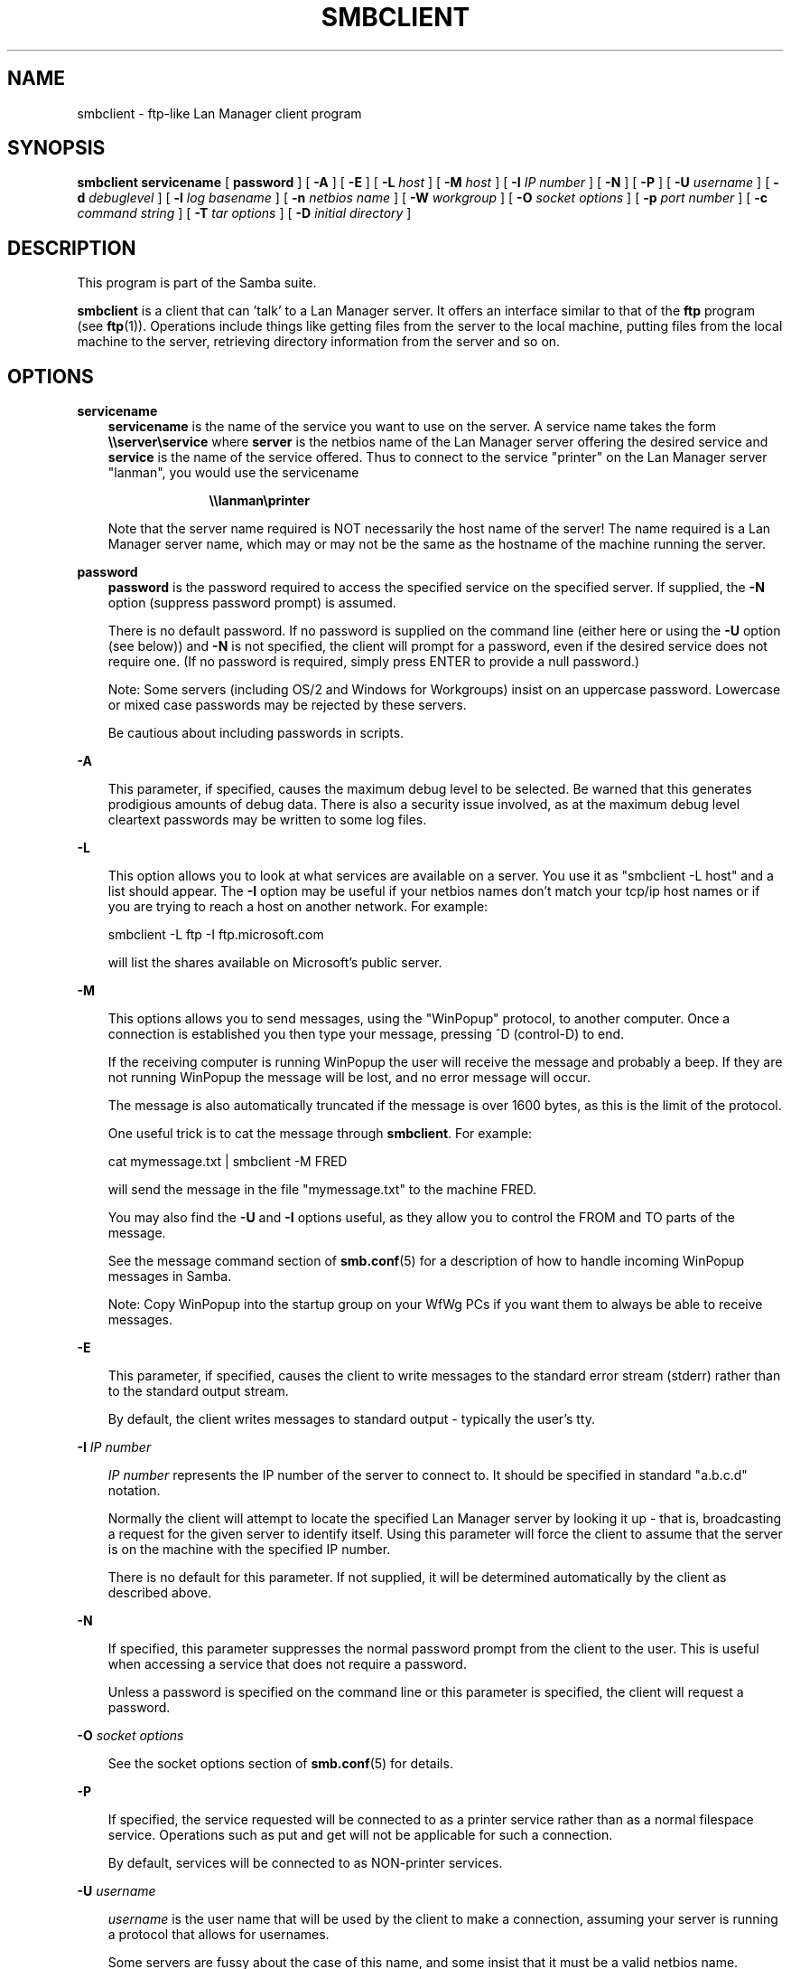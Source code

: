 .TH SMBCLIENT 1 "18 Feb 1998" "smbclient 1.9.18p3"
.SH NAME
smbclient \- ftp-like Lan Manager client program
.SH SYNOPSIS
.B smbclient
.B servicename
[
.B password
] [
.B \-A
] [
.B \-E
] [
.B \-L
.I host
] [
.B \-M
.I host
] [
.B \-I
.I IP number
] [
.B \-N
] [
.B \-P
] [
.B \-U
.I username
] [
.B \-d
.I debuglevel
] [
.B \-l
.I log basename
] [
.B \-n
.I netbios name
] [
.B \-W
.I workgroup
] [
.B \-O
.I socket options
] [
.B \-p
.I port number
] [
.B \-c
.I command string
] [
.B \-T
.I tar options
] [
.B \-D
.I initial directory
]
.SH DESCRIPTION
This program is part of the Samba suite.

.B smbclient
is a client that can 'talk' to a Lan Manager server. It offers
an interface similar to that of the 
.B ftp
program (see
.BR ftp (1)).
Operations include things like getting files from the
server to the local machine, putting files from the local machine to
the server, retrieving directory information from the server and so on.
.SH OPTIONS
.B servicename
.RS 3
.B servicename
is the name of the service you want to use on the server. A service
name takes the form
.B "\e\eserver\eservice"
where
.B server
is the netbios name of the Lan Manager server offering the desired service and
.B service
is the name of the service offered. Thus to connect to the service "printer" 
on the Lan Manager server "lanman", you would use the servicename

.RS 10
.B "\e\elanman\eprinter"
.RE

Note that the server name required is NOT necessarily the host name of the
server! The name required is a Lan Manager server name, which may or may not
be the same as the hostname of the machine running the server.
.RE

.B password
.RS 3
.B
password
is the password required to access the specified service on the
specified server. If supplied, the
.B \-N
option (suppress password prompt) is assumed.

There is no default password. If no password is supplied on the command line
(either here or using the 
.B \-U
option (see below)) and 
.B \-N
is not specified, the client will prompt for a password, even if the desired 
service does not require one. (If no password is 
required, simply press ENTER to provide a null password.)

Note: Some servers (including OS/2 and Windows for Workgroups) insist
on an uppercase password. Lowercase or mixed case passwords may be
rejected by these servers.

Be cautious about including passwords in scripts.
.RE

.B \-A

.RS 3
This parameter, if specified, causes the maximum debug level to be selected.
Be warned that this generates prodigious amounts of debug data. There is also
a security issue involved, as at the maximum debug level cleartext passwords
may be written to some log files.
.RE

.B \-L

.RS 3
This option allows you to look at what services are available on a
server. You use it as "smbclient -L host" and a list should appear.
The
.B \-I
option may be useful if your netbios names don't match your 
tcp/ip host names or if you are trying to reach a host on another
network. For example:

smbclient -L ftp -I ftp.microsoft.com

will list the shares available on Microsoft's public server.
.RE

.B \-M

.RS 3
This options allows you to send messages, using the "WinPopup"
protocol, to another computer. Once a connection is established you
then type your message, pressing ^D (control-D) to end.

If the receiving computer is running WinPopup the user will receive
the message and probably a beep. If they are not running WinPopup the
message will be lost, and no error message will occur.

The message is also automatically truncated if the message is over
1600 bytes, as this is the limit of the protocol.

One useful trick is to cat the message through
.BR smbclient .
For example:

cat mymessage.txt | smbclient -M FRED

will send the message in the file "mymessage.txt" to the machine FRED.

You may also find the
.B \-U
and
.B \-I
options useful, as they allow you to
control the FROM and TO parts of the message. 

See the message command section of
.BR smb.conf (5)
for a description of how to handle incoming WinPopup messages in Samba.

Note: Copy WinPopup into the startup group on your WfWg PCs if you
want them to always be able to receive messages.
.RE

.B \-E

.RS 3
This parameter, if specified, causes the client to write messages to the
standard error stream (stderr) rather than to the standard output stream.

By default, the client writes messages to standard output - typically the
user's tty.
.RE

.B \-I
.I IP number

.RS 3
.I IP number
represents the IP number of the server to connect to. It should
be specified in standard "a.b.c.d" notation.

Normally the client will attempt to locate the specified Lan Manager server
by looking it up - that is, broadcasting a request for the given server to
identify itself. Using this parameter will force the client to assume that
the server is on the machine with the specified IP number.

There is no default for this parameter. If not supplied, it will be determined
automatically by the client as described above.
.RE

.B \-N

.RS 3
If specified, this parameter suppresses the normal password prompt from the
client to the user. This is useful when accessing a service that does not
require a password.

Unless a password is specified on the command line or this parameter is
specified, the client will request a password.
.RE

.B \-O
.I socket options

.RS 3
See the socket options section of
.BR smb.conf (5)
for details.
.RE

.B \-P

.RS 3
If specified, the service requested will be connected to as a printer service
rather than as a normal filespace service. Operations such as put and get
will not be applicable for such a connection.

By default, services will be connected to as NON-printer services.
.RE

.B \-U
.I username

.RS 3
.I username
is the user name that will be used by the client to make a connection,
assuming your server is running a protocol that allows for usernames.

Some servers are fussy about the case of this name, and some insist
that it must be a valid netbios name.

If no 
.I username
is supplied, it will default to an uppercase version of the 
environment variable 
.B USER
or
.B LOGNAME
in that order.
If no 
.I username
is supplied and neither environment variable exists the user name will
be empty.

If the USER environment variable containts a '%' character, everything
after that will be treated as a password. This allows you to set the
environment variable to be
.B USER=username%password
so that a password is not passed on the command line (where it may
be seen by the ps command).

If the service you are connecting to requires a password, it can be supplied
using the
.B \-U
option, by appending a percent symbol ("%") then the password to 
.I username.
For example, to attach to a service as user "fred" with password "secret", you
would specify
.B \-U
.I fred%secret
on the command line. Note that there are no spaces around the percent symbol.

If you specify the password as part of
.I username
then the 
.B \-N
option (suppress password prompt) is assumed.

If you specify the password as a parameter AND as part of
.I username
then the password as part of
.I username
will take precedence. Putting nothing before or nothing after the percent 
symbol will cause an empty username or an empty password to be used,
respectively.

Note: Some servers (including OS/2 and Windows for Workgroups) insist
on an uppercase password. Lowercase or mixed case passwords may be
rejected by these servers.

Be cautious about including passwords in scripts.
.RE

.B \-d
.I debuglevel

.RS 3
debuglevel is an integer from 0 to 5.

The default value if this parameter is not specified is zero.

The higher this value, the more detail will be logged to the log files about
the activities of the client. At level 0, only critical errors and serious 
warnings will be logged. Level 1 is a reasonable level for day to day running
- it generates a small amount of information about operations carried out.

Levels above 1 will generate considerable amounts of log data, and should 
only be used when investigating a problem. Levels above 3 are designed for 
use only by developers and generate HUGE amounts of log data, most of which 
is extremely cryptic.
.RE

.B \-l
.I log basename

.RS 3
If specified,
.I log basename
specifies a base filename into which operational data from the running client
will be logged.

The default base name is specified at compile time.

The base name is used to generate actual log file names. For example, if the
name specified was "log", the following files would be used for log data:

.RS 3
log.client.debug (containing debugging information)

log.client.in (containing inbound transaction data)

log.client.out (containing outbound transaction data)
.RE

The log files generated are never removed by the client.
.RE

.B \-n
.I netbios name

.RS 3
By default, the client will use the local machine's hostname (in
uppercase) as its netbios name. This parameter allows you to override
the host name and use whatever netbios name you wish.
.RE

.B \-W
.I workgroup

.RS 3
Override what workgroup is used for the connection. This may be needed
to connect to some servers.
.RE

.B \-p
.I port number

.RS 3
port number is a positive integer value.

The default value if this parameter is not specified is 139.

This number is the port number that will be used when making connections to
the server. The standard (well-known) port number for the server is 139, 
hence the default.

This parameter is not normally specified.
.RE

.B \-T
.I tar options

.RS 3 
where
.I tar options
consists of one or more of
.BR c ,
.BR x ,
.BR I ,
.BR X ,
.BR b ,
.BR g ,
.BR N
or
.BR a ;
used as:
.LP
smbclient 
.B "\e\eserver\eshare"
\-TcxIXbgNa
[
.IR blocksize
]
[
.IR newer-file
]
.IR tarfile
[
.IR filenames....
]

.RS 3
.B c
Create a tar file on UNIX. Must be followed by the name of a tar file,
tape device or "\-" for standard output. (May be useful to set debugging
low
.RB ( -d0 ))
to avoid corrupting your tar file if using "\-"). Mutually
exclusive with the
.B x
flag.

.B x
Extract (restore) a local tar file back to a share. Unless the
.B \-D
option is given, the tar files will be restored from the top level of
the share. Must be followed by the name of the tar file, device or "\-"
for standard input. Mutually exclusive with the
.B c
flag.

.B I
Include files and directories. Is the default behaviour when
.IR filenames
are specified above. Causes tar files to be included in an extract or create
(and therefore everything else to be excluded). See example below.
Filename globbing does not work for included files for extractions (yet).

.B X
Exclude files and directories. Causes tar files to be excluded from
an extract or create. See example below.
Filename globbing does not work for excluded files (yet).

.B b
Blocksize. Must be followed by a valid (greater than zero) blocksize.
Causes tar file to be written out in blocksize*TBLOCK (usually 512 byte)
blocks.

.B g
Incremental. Only back up files that have the archive bit set. Useful
only with the
.B c
flag.

.B N
Newer than. Must be followed by the name of a file whose date is
compared against files found on the share during a create. Only files
newer than the file specified are backed up to the tar file. Useful
only with the
.B c
flag.

.B a
Set archive bit. Causes the archive bit to be reset when a file is backed
up. Useful with the
.B g
(and
.BR c )
flags.
.LP

.B Examples

smbclient \e\emypc\emyshare "" -N -Tx backup.tar

Restore from tar file backup.tar into myshare on mypc (no password on share).

smbclient \e\emypc\emyshare "" -N -TXx backup.tar users/docs

Restore everything except users/docs

smbclient \e\emypc\emyshare "" -N -Tc backup.tar users/docs

Create a tar file of the files beneath users/docs.
.RE
.RE

.B \-D
.I initial directory

.RS 3 
Change to initial directory before starting. Probably only of any use
with the tar
.RB ( \-T )
option.
.RE

.B \-c
.I command string

.RS 3
command string is a semicolon separated list of commands to be
executed instead of prompting from stdin.
.B \-N
is implied by
.BR \-c .

This is particularly useful in scripts and for printing stdin to
the server, e.g. \-c 'print \-'.
.RE
.SH OPERATIONS
Once the client is running, the user is presented with a prompt, "smb: \e>".
The backslash ("\e") indicates the current working directory on the server,
and will change if the current working directory is changed.

The prompt indicates that the client is ready and waiting to carry out a user
command. Each command is a single word, optionally followed by parameters
specific to that command. Command and parameters are space-delimited unless
these notes specifically state otherwise. All commands are case-insensitive.
Parameters to commands may or may not be case sensitive, depending on the
command.

You can specify file names which have spaces in them by quoting the
name with double quotes, for example "a long file name".

Parameters shown in square brackets (eg., "[parameter]") are optional. If not
given, the command will use suitable defaults. Parameters shown in angle
brackets (eg., "<parameter>") are required.

Note that all commands operating on the server are actually performed by
issuing a request to the server. Thus the behaviour may vary from server to
server, depending on how the server was implemented.

The commands available are given here in alphabetical order.

.B ?
.RS 3
.B Parameters:
.RS 3
.I [command]

.RE
.B Description:
.RS 3
If
.I command
is specified, the
.B ?
command will display a brief informative message about the specified command.

If no command is specified, a list of available commands will be displayed.
.RE
.RE

.B !
.RS 3
.B Parameters:
.RS 3
.I [shell command]

.RE
.B Description:
.RS 3
If
.I shell command
is specified, the
.B !
command will execute a shell locally and run the specified shell command. If
no command is specified, a shell will be run.
.RE
.RE

.B cd
.RS 3
.B Parameters:
.RS 3
.I [directory name]

.RE
.B Description:
.RS 3
If
.I directory name
is specified, the current working directory
.B on the server
will be changed to the directory specified. This operation will fail if for
any reason the specified directory is inaccessible.

If no directory name is specified, the current working directory
.B on the server
will be reported.
.RE
.RE

.B del
.RS 3
.B Parameters:
.RS 3
.I <mask>

.RE
.B Description:
.RS 3
The client will request that the server attempt to delete all files matching
.I mask
from the current working directory
.B on the server.
.RE
.RE

.B dir
.RS 3
.B Parameters:
.RS 3
.I <mask>

.RE
.B Description:
.RS 3
A list of the files matching
.I mask
in the current working directory
.B on the server
will be retrieved from the server and displayed.
.RE
.RE

.B exit
.RS 3
.B Parameters:
.RS 3
None.

.RE
.B Description:
.RS 3
Terminate the connection with the server and exit from the program.
.RE
.RE

.B get
.RS 3
.B Parameters:
.RS 3
.I <remote file name> [local file name]

.RE
.B Description:
.RS 3
Copy the file called
.I remote file name
from the server to the machine running the client. If specified, name the
local copy
.I local file name.
Note that all transfers in
.B smbclient
are binary. See also the
.B lowercase
command.
.RE
.RE

.B help
.RS 3
.B Parameters:
.RS 3
.I [command]

.RE
.B Description:
.RS 3
See the
.B ?
command above.
.RE
.RE

.B lcd
.RS 3
.B Parameters:
.RS 3
.I [directory name]

.RE
.B Description:
.RS 3
If
.I directory name
is specified, the current working directory
.B on the local machine
will be changed to the directory specified. This operation will fail if for
any reason the specified directory is inaccessible.

If no directory name is specified, the name of the current working directory
.B on the local machine
will be reported.
.RE
.RE

.B lowercase
.RS 3
.B Parameters:
.RS 3
None.

.RE
.B Description:
.RS 3
Toggle lowercasing of filenames for the
.B get
and
.B mget
commands.

When lowercasing is toggled ON, local filenames are converted to lowercase
when using the
.B get
and
.B mget
commands. This is often useful when copying (say) MSDOS files from a server,
because lowercase filenames are the norm on UNIX systems.
.RE
.RE

.B ls
.RS 3
.B Parameters:
.RS 3
.I <mask>

.RE
.B Description:
.RS 3
See the
.B dir
command above.
.RE
.RE

.B mask
.RS 3
.B Parameters:
.RS 3
.I <mask>

.RE
.B Description:
.RS 3
This command allows the user to set up a mask which will be used during
recursive operation of the
.B mget
and
.B mput
commands.

The masks specified to the
.B mget
and
.B mput
commands act as filters for directories
rather than files when recursion is toggled ON.

The mask specified with the
.B mask
command is necessary to filter files within those directories. For example,
if the mask specified in an
.B mget
command is "source*"
.I and
the mask specified with the
.B mask
command is "*.c"
.I and
recursion is toggled ON, the
.B mget
command will retrieve all files matching "*.c" in all directories below
and including all directories matching "source*" in the current working 
directory.

Note that the value for
.I mask
defaults to blank (equivalent to "*") and remains so until the
.B mask
command is used to change it. It retains the most recently specified value
indefinitely. To avoid unexpected results it would be wise to change the
value of
.I mask
back to "*" after using the
.B mget
or
.B mput
commands.
.RE
.RE

.B md
.RS 3
.B Parameters:
.RS 3
.I <directory name>

.RE
.B Description:
.RS 3
See the
.B mkdir
command.
.RE
.RE

.B mget
.RS 3
.B Parameters:
.RS 3
.I <mask>

.RE
.B Description:
.RS 3
Copy all files matching
.I mask
from the server to the machine running the client.

Note that
.I mask
is interpreted differently during recursive operation and non-recursive
operation - refer to the
.B recurse
and
.B mask
commands for more information. Note that all transfers in
.B smbclient
are binary. See also the
.B lowercase
command.
.RE
.RE

.B mkdir
.RS 3
.B Parameters:
.RS 3
.I <directory name>

.RE
.B Description:
.RS 3
Create a new directory 
.B on the server
(user access privileges permitting) with the specified name.
.RE
.RE

.B mput
.RS 3
.B Parameters:
.RS 3
.I <mask>

.RE
.B Description:
.RS 3
Copy all files matching
.I mask
in the current working directory
.B on the local machine
to the current working directory on the server.

Note that
.I mask
is interpreted differently during recursive operation and non-recursive
operation - refer to the
.B recurse
and
.B mask
commands for more information. Note that all transfers in
.B smbclient
are binary.
.RE
.RE

.B print
.RS 3
.B Parameters:
.RS 3
.I <file name>

.RE
.B Description:
.RS 3
Print the specified file
.B from the local machine
through a printable service on the server.

See also the
.B printmode
command.
.RE
.RE

.B printmode
.RS 3
.B Parameters:
.RS 3
.I <graphics or text>

.RE
.B Description:
.RS 3
Set the print mode to suit either binary data (such as graphical information)
or text. Subsequent
.B print
commands will use the currently set print mode.
.RE
.RE

.B prompt
.RS 3
.B Parameters:
.RS 3
None.

.RE
.B Description:
.RS 3
Toggle prompting for filenames during operation of the
.B mget
and
.B mput
commands.

When toggled ON, the user will be prompted to confirm the transfer of each
file during these commands. When toggled OFF, all specified files will be
transferred without prompting.
.RE
.RE

.B put
.RS 3
.B Parameters:
.RS 3
.I <local file name> [remote file name]

.RE
.B Description:
.RS 3
Copy the file called
.I local file name
from the machine running the client to the server. If specified, name the
remote copy
.I remote file name.
Note that all transfers in
.B smbclient
are binary. See also the
.B lowercase
command.
.RE
.RE

.B queue
.RS 3
.B Parameters:
.RS 3
None.

.RE
.B Description:
.RS 3
Displays the print queue, showing the job id, name, size and current status.
.RE
.RE

.B quit
.RS 3
.B Parameters:
.RS 3
None.

.RE
.B Description:
.RS 3
See the
.B exit
command.
.RE
.RE

.B rd
.RS 3
.B Parameters:
.RS 3
.I <directory name>

.RE
.B Description:
.RS 3
See the
.B rmdir
command.
.RE
.RE

.B recurse
.RS 3
.B Parameters:
.RS 3
None.

.RE
.B Description:
.RS 3
Toggle directory recursion for the commands
.B mget
and
.BR mput .

When toggled ON, these commands will process all directories in the source
directory (i.e., the directory they are copying
.IR from )
and will recurse into any that match the mask specified to the command. Only
files that match the mask specified using the
.B mask
command will be retrieved. See also the
.B mask
command.

When recursion is toggled OFF, only files from the current working
directory on the source machine that match the mask specified to the
.B mget
or
.B mput
commands will be copied, and any mask specified using the
.B mask
command will be ignored.
.RE
.RE

.B rm
.RS 3
.B Parameters:
.RS 3
.I <mask>

.RE
.B Description:
.RS 3
Remove all files matching
.I mask
from the current working directory
.B on the server.
.RE
.RE

.B rmdir
.RS 3
.B Parameters:
.RS 3
.I <directory name>

.RE
.B Description:
.RS 3
Remove the specified directory (user access privileges permitting)
.B from the server.
.RE
.RE

.B tar
.RS 3
.B Parameters:
.RS 3
.I <c|x>[IXbgNa]

.RE
.B Description:
.RS 3
Performs a tar operation - see the
.B \-T
command line option above. Behaviour
may be affected by the
.B tarmode
command (see below). Using g (incremental) and N (newer) will affect
tarmode settings. Note that using the "\-" option with tar x may not
work - use the command line option instead.
.RE
.RE

.B blocksize
.RS 3
.B Parameters
.RS 3
.I <blocksize>

.RE
.B Description
.RS 3
Blocksize. Must be followed by a valid (greater than zero) blocksize.
Causes tar file to be written out in blocksize*TBLOCK (usually 512 byte)
blocks.
.RE
.RE

.B tarmode
.RS 3
.B Parameters
.RS 3
.I <full|inc|reset|noreset>

.RE
.B Description
.RS 3
Changes tar's behaviour with regard to archive bits. In full mode,
tar will back up everything regardless of the archive bit setting (this
is the default mode). In incremental mode, tar will only back up files
with the archive bit set. In reset mode, tar will reset the archive bit
on all files it backs up (implies read/write share).
.RE
.RE

.B setmode
.RS 3
.B Parameters
.RS 3
.I <filename> <perm=[+|\-]rsha>

.RE
.B Description
.RS 3
A version of the DOS attrib command to set file permissions. For example,

setmode myfile +r

would make myfile read only.
.RE
.RE
.SH NOTES
Some servers are fussy about the case of supplied usernames, passwords, share
names (aka service names) and machine names. If you fail to connect try
giving all parameters in uppercase.

It is often necessary to use the
.B \-n
option when connecting to some types
of servers. For example OS/2 LanManager insists on a valid netbios name
being used, so you need to supply a valid name that would be known to
the server.

.B smbclient
supports long file names where the server supports the LANMAN2
protocol.
.SH FILES
Not applicable.
.SH ENVIRONMENT VARIABLES
.B USER
.RS 3
The variable USER may contain the username of the person using the client.
This information is used only if the protocol level is high enough to support
session-level passwords.
.RE
.SH INSTALLATION
The location of the client program is a matter for individual system 
administrators. The following are thus suggestions only.

It is recommended that the client software be installed under the
/usr/local/samba
hierarchy, in a directory readable by all, writeable only by root. The client
program itself should be executable by all. The client should NOT be setuid 
or setgid!

The client log files should be put in a directory readable and writable only
by the user.

To test the client, you will need to know the name of a running Lan manager
server. It is possible to run
.B smbd
(see
.BR smbd (8))
as an ordinary user - running that server as a daemon on a
user-accessible port (typically any port number over 1024) would
provide a suitable test server.
.SH VERSION
This man page is (mostly) correct for version 1.9.00 of the Samba suite, plus some
of the recent patches to it. These notes will necessarily lag behind 
development of the client software, so it is possible that your version of 
the client has extensions or parameter semantics that differ from or are not 
covered by this man page. Please notify these to the address below for 
rectification.
.SH SEE ALSO
.BR smbd (8)
.SH DIAGNOSTICS
[This section under construction]

Most diagnostics issued by the client are logged in a specified log file. The
log file name is specified at compile time, but may be overridden on the
command line.

The number and nature of diagnostics available depends on the debug level used
by the client. If you have problems, set the debug level to 3 and peruse the
log files.

Most messages are reasonably self-explanatory. Unfortunately, at time of
creation of this man page the source code is still too fluid to warrant
describing each and every diagnostic. At this stage your best bet is still
to grep the source code and inspect the conditions that gave rise to the 
diagnostics you are seeing.
.SH BUGS
None known.
.SH CREDITS
The original Samba software and related utilities were created by 
Andrew Tridgell (samba-bugs@samba.anu.edu.au). Andrew is also the Keeper
of the Source for this project.

See
.BR smb.conf (5)
for a full list of contributors and details on how to 
submit bug reports, comments etc.
